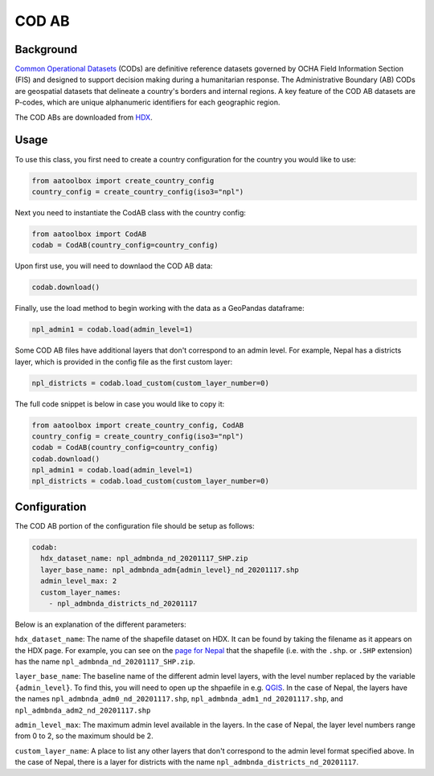 COD AB
======

Background
----------

`Common Operational Datasets <https://cod.unocha.org>`_
(CODs) are definitive reference datasets governed by OCHA Field Information
Section (FIS) and designed
to support decision making during a humanitarian response.
The Administrative Boundary (AB) CODs are geospatial datasets that
delineate a country's borders and internal regions.
A key feature of the COD AB datasets are P-codes, which are unique
alphanumeric identifiers for each geographic region.

The COD ABs are downloaded from `HDX <https://data.humdata.org/cod>`_.


Usage
-----

To use this class, you first need to create a country configuration
for the country you would like to use:

.. code-block:: python

    from aatoolbox import create_country_config
    country_config = create_country_config(iso3="npl")

Next you need to instantiate the CodAB class with the country config:

.. code-block:: python

    from aatoolbox import CodAB
    codab = CodAB(country_config=country_config)

Upon first use, you will need to downlaod the COD AB data:

.. code-block:: python

    codab.download()

Finally, use the load method to begin working with the data as a
GeoPandas dataframe:

.. code-block:: python

    npl_admin1 = codab.load(admin_level=1)

Some COD AB files have additional layers that don't correspond to
an admin level. For example, Nepal has a districts layer, which
is provided in the config file as the first custom layer:

.. code-block:: python

    npl_districts = codab.load_custom(custom_layer_number=0)

The full code snippet is below in case you would like to copy it:

.. code-block:: python

    from aatoolbox import create_country_config, CodAB
    country_config = create_country_config(iso3="npl")
    codab = CodAB(country_config=country_config)
    codab.download()
    npl_admin1 = codab.load(admin_level=1)
    npl_districts = codab.load_custom(custom_layer_number=0)

Configuration
-------------

The COD AB portion of the configuration file
should be setup as follows:

.. code-block:: yaml

    codab:
      hdx_dataset_name: npl_admbnda_nd_20201117_SHP.zip
      layer_base_name: npl_admbnda_adm{admin_level}_nd_20201117.shp
      admin_level_max: 2
      custom_layer_names:
        - npl_admbnda_districts_nd_20201117

Below is an explanation of the different parameters:

``hdx_dataset_name``: The name of the shapefile dataset on HDX. It can be found by taking
the filename as it appears on the HDX page. For example, you can see on the
`page for Nepal <https://data.humdata.org/dataset/cod-ab-npl>`_ that the shapefile
(i.e. with the ``.shp``. or ``.SHP`` extension) has the name
``npl_admbnda_nd_20201117_SHP.zip``.

``layer_base_name``: The baseline name of the different admin level layers, with the
level number replaced by the variable ``{admin_level}``. To find this, you will need
to open up the shpaefile in e.g. `QGIS <https://www.qgis.org/en/site/>`_.
In the case of Nepal, the layers have the names ``npl_admbnda_adm0_nd_20201117.shp``,
``npl_admbnda_adm1_nd_20201117.shp``, and ``npl_admbnda_adm2_nd_20201117.shp``

``admin_level_max``: The maximum admin level available in the layers. In the case of Nepal,
the layer level numbers range from 0 to 2, so the maximum should be 2.

``custom_layer_name``: A place to list any other layers that don't correspond to the
admin level format specified above. In the case of Nepal, there is a layer for districts
with the name ``npl_admbnda_districts_nd_20201117``.
